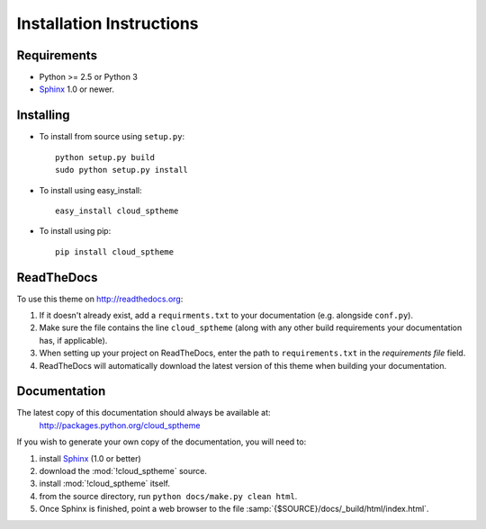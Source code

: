 .. index:: cloud; installation

=========================
Installation Instructions
=========================

Requirements
============
* Python >= 2.5 or Python 3
* `Sphinx <http://sphinx.pocoo.org/>`_ 1.0 or newer.

Installing
==========
* To install from source using ``setup.py``::

    python setup.py build
    sudo python setup.py install

* To install using easy_install::

   easy_install cloud_sptheme

* To install using pip::

   pip install cloud_sptheme

.. index:: readthedocs.org; installation on

ReadTheDocs
===========
To use this theme on `<http://readthedocs.org>`_:

1. If it doesn't already exist, add a ``requirments.txt`` to your documentation (e.g. alongside ``conf.py``).

2. Make sure the file contains the line ``cloud_sptheme`` (along with any other
   build requirements your documentation has, if applicable).

3. When setting up your project on ReadTheDocs, enter the path to ``requirements.txt``
   in the *requirements file* field.

4. ReadTheDocs will automatically download the latest version of this theme
   when building your documentation.

Documentation
=============
The latest copy of this documentation should always be available at:
    `<http://packages.python.org/cloud_sptheme>`_

If you wish to generate your own copy of the documentation,
you will need to:

1. install `Sphinx <http://sphinx.pocoo.org/>`_ (1.0 or better)
2. download the :mod:`!cloud_sptheme` source.
3. install :mod:`!cloud_sptheme` itself.
4. from the source directory, run ``python docs/make.py clean html``.
5. Once Sphinx is finished, point a web browser to the file :samp:`{$SOURCE}/docs/_build/html/index.html`.

